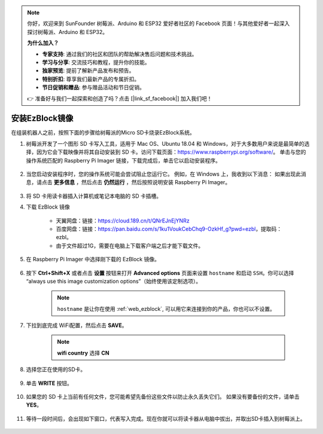 
.. note::

    你好，欢迎来到 SunFounder 树莓派、Arduino 和 ESP32 爱好者社区的 Facebook 页面！与其他爱好者一起深入探讨树莓派、Arduino 和 ESP32。

    **为什么加入？**

    - **专家支持**: 通过我们的社区和团队的帮助解决售后问题和技术挑战。
    - **学习与分享**: 交流技巧和教程，提升你的技能。
    - **独家预览**: 提前了解新产品发布和预告。
    - **特别折扣**: 尊享我们最新产品的专属折扣。
    - **节日促销和赠品**: 参与赠品活动和节日促销。

    👉 准备好与我们一起探索和创造了吗？点击 [|link_sf_facebook|] 加入我们吧！

.. _ezb_image:

安装EzBlock镜像
=========================

在组装机器人之前，按照下面的步骤给树莓派的Micro SD卡烧录EzBlock系统。

#. 树莓派开发了一个图形 SD 卡写入工具，适用于 Mac OS、Ubuntu 18.04 和 Windows，对于大多数用户来说是最简单的选择，因为它会下载映像并将其自动安装到 SD 卡。访问下载页面：https://www.raspberrypi.org/software/。 单击与您的操作系统匹配的 Raspberry Pi Imager 链接，下载完成后，单击它以启动安装程序。

    .. image:: img/image11.png
        :align: center



#. 当您启动安装程序时，您的操作系统可能会尝试阻止您运行它。 例如，在 Windows 上，我收到以下消息： 如果出现此消息，请点击 **更多信息** ，然后点击 **仍然运行** ，然后按照说明安装 Raspberry Pi Imager。

    .. image:: img/image12.png
        :align: center

#. 将 SD 卡用读卡器插入计算机或笔记本电脑的 SD 卡插槽。



#. 下载 EzBlock 镜像
 
    * 天翼网盘：链接：https://cloud.189.cn/t/QNrEJnEjYNRz
    * 百度网盘：链接：https://pan.baidu.com/s/1ku1VoukCebChq9-OzkHf_g?pwd=ezbl，提取码：ezbl。
    * 由于文件超过1G，需要在电脑上下载客户端之后才能下载文件。

#. 在 Raspberry Pi Imager 中选择刚下载的 EzBlock 镜像。

    .. image:: img/otherOS.png
        :align: center


#. 按下 **Ctrl+Shift+X** 或者点击 **设置** 按钮来打开 **Advanced options** 页面来设置 ``hostname`` 和启动 ``SSH``。你可以选择 “always use this image customization options”（始终使用该定制选项）。

    .. note::

        ``hostname`` 是让你在使用 :ref:`web_ezblock`, 可以用它来连接到你的产品，你也可以不设置。

    .. image:: img/configure.png
        :align: center

#. 下拉到底完成 WiFi配置，然后点击 **SAVE**。

    .. note::

        **wifi country** 选择 **CN**
    .. image:: img/image16.png
        :align: center



#. 选择您正在使用的SD卡。

    .. image:: img/image14.png
        :align: center



#. 单击 **WRITE** 按钮。

    .. image:: img/image17.png
        :align: center



#. 如果您的 SD 卡上当前有任何文件，您可能希望先备份这些文件以防止永久丢失它们。 如果没有要备份的文件，请单击 **YES**。

    .. image:: img/image18.png
        :align: center



#. 等待一段时间后，会出现如下窗口，代表写入完成。现在你就可以将读卡器从电脑中拔出，并取出SD卡插入到树莓派上。

    .. image:: img/image19.png
        :align: center